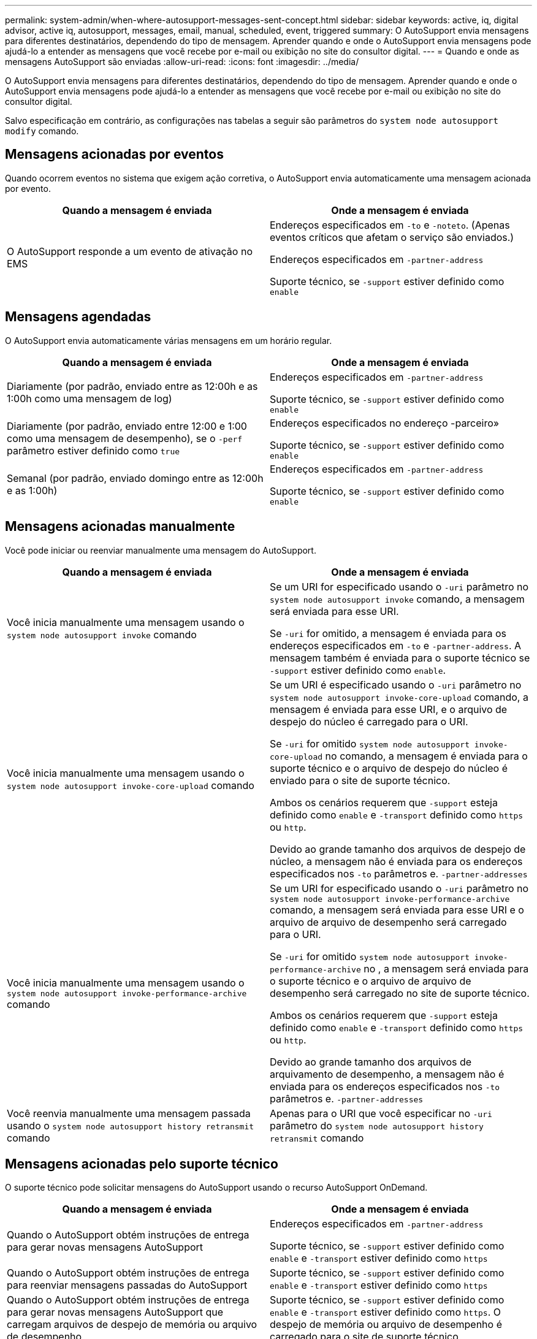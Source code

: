 ---
permalink: system-admin/when-where-autosupport-messages-sent-concept.html 
sidebar: sidebar 
keywords: active, iq, digital advisor, active iq, autosupport, messages, email, manual, scheduled, event, triggered 
summary: O AutoSupport envia mensagens para diferentes destinatários, dependendo do tipo de mensagem. Aprender quando e onde o AutoSupport envia mensagens pode ajudá-lo a entender as mensagens que você recebe por e-mail ou exibição no site do consultor digital. 
---
= Quando e onde as mensagens AutoSupport são enviadas
:allow-uri-read: 
:icons: font
:imagesdir: ../media/


[role="lead"]
O AutoSupport envia mensagens para diferentes destinatários, dependendo do tipo de mensagem. Aprender quando e onde o AutoSupport envia mensagens pode ajudá-lo a entender as mensagens que você recebe por e-mail ou exibição no site do consultor digital.

Salvo especificação em contrário, as configurações nas tabelas a seguir são parâmetros do `system node autosupport modify` comando.



== Mensagens acionadas por eventos

Quando ocorrem eventos no sistema que exigem ação corretiva, o AutoSupport envia automaticamente uma mensagem acionada por evento.

|===
| Quando a mensagem é enviada | Onde a mensagem é enviada 


 a| 
O AutoSupport responde a um evento de ativação no EMS
 a| 
Endereços especificados em `-to` e `-noteto`. (Apenas eventos críticos que afetam o serviço são enviados.)

Endereços especificados em `-partner-address`

Suporte técnico, se `-support` estiver definido como `enable`

|===


== Mensagens agendadas

O AutoSupport envia automaticamente várias mensagens em um horário regular.

|===
| Quando a mensagem é enviada | Onde a mensagem é enviada 


 a| 
Diariamente (por padrão, enviado entre as 12:00h e as 1:00h como uma mensagem de log)
 a| 
Endereços especificados em `-partner-address`

Suporte técnico, se `-support` estiver definido como `enable`



 a| 
Diariamente (por padrão, enviado entre 12:00 e 1:00 como uma mensagem de desempenho), se o `-perf` parâmetro estiver definido como `true`
 a| 
Endereços especificados no endereço -parceiro»

Suporte técnico, se `-support` estiver definido como `enable`



 a| 
Semanal (por padrão, enviado domingo entre as 12:00h e as 1:00h)
 a| 
Endereços especificados em `-partner-address`

Suporte técnico, se `-support` estiver definido como `enable`

|===


== Mensagens acionadas manualmente

Você pode iniciar ou reenviar manualmente uma mensagem do AutoSupport.

|===
| Quando a mensagem é enviada | Onde a mensagem é enviada 


 a| 
Você inicia manualmente uma mensagem usando o `system node autosupport invoke` comando
 a| 
Se um URI for especificado usando o `-uri` parâmetro no `system node autosupport invoke` comando, a mensagem será enviada para esse URI.

Se `-uri` for omitido, a mensagem é enviada para os endereços especificados em `-to` e `-partner-address`. A mensagem também é enviada para o suporte técnico se `-support` estiver definido como `enable`.



 a| 
Você inicia manualmente uma mensagem usando o `system node autosupport invoke-core-upload` comando
 a| 
Se um URI é especificado usando o `-uri` parâmetro no `system node autosupport invoke-core-upload` comando, a mensagem é enviada para esse URI, e o arquivo de despejo do núcleo é carregado para o URI.

Se `-uri` for omitido `system node autosupport invoke-core-upload` no comando, a mensagem é enviada para o suporte técnico e o arquivo de despejo do núcleo é enviado para o site de suporte técnico.

Ambos os cenários requerem que `-support` esteja definido como `enable` e `-transport` definido como `https` ou `http`.

Devido ao grande tamanho dos arquivos de despejo de núcleo, a mensagem não é enviada para os endereços especificados nos `-to` parâmetros e. `-partner-addresses`



 a| 
Você inicia manualmente uma mensagem usando o `system node autosupport invoke-performance-archive` comando
 a| 
Se um URI for especificado usando o `-uri` parâmetro no `system node autosupport invoke-performance-archive` comando, a mensagem será enviada para esse URI e o arquivo de arquivo de desempenho será carregado para o URI.

Se `-uri` for omitido `system node autosupport invoke-performance-archive` no , a mensagem será enviada para o suporte técnico e o arquivo de arquivo de desempenho será carregado no site de suporte técnico.

Ambos os cenários requerem que `-support` esteja definido como `enable` e `-transport` definido como `https` ou `http`.

Devido ao grande tamanho dos arquivos de arquivamento de desempenho, a mensagem não é enviada para os endereços especificados nos `-to` parâmetros e. `-partner-addresses`



 a| 
Você reenvia manualmente uma mensagem passada usando o `system node autosupport history retransmit` comando
 a| 
Apenas para o URI que você especificar no `-uri` parâmetro do `system node autosupport history retransmit` comando

|===


== Mensagens acionadas pelo suporte técnico

O suporte técnico pode solicitar mensagens do AutoSupport usando o recurso AutoSupport OnDemand.

|===
| Quando a mensagem é enviada | Onde a mensagem é enviada 


 a| 
Quando o AutoSupport obtém instruções de entrega para gerar novas mensagens AutoSupport
 a| 
Endereços especificados em `-partner-address`

Suporte técnico, se `-support` estiver definido como `enable` e `-transport` estiver definido como `https`



 a| 
Quando o AutoSupport obtém instruções de entrega para reenviar mensagens passadas do AutoSupport
 a| 
Suporte técnico, se `-support` estiver definido como `enable` e `-transport` estiver definido como `https`



 a| 
Quando o AutoSupport obtém instruções de entrega para gerar novas mensagens AutoSupport que carregam arquivos de despejo de memória ou arquivo de desempenho
 a| 
Suporte técnico, se `-support` estiver definido como `enable` e `-transport` estiver definido como `https`. O despejo de memória ou arquivo de desempenho é carregado para o site de suporte técnico.

|===